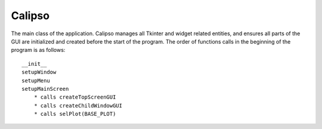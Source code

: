 =============
Calipso
=============

The main class of the application. Calipso manages all Tkinter and widget related entities, and ensures all parts of the GUI are initialized and created before the start of the program. The order of functions calls in the beginning of the program is as follows::

    __init__
    setupWindow
    setupMenu
    setupMainScreen
        * calls createTopScreenGUI
        * calls createChildWindowGUI
        * calls selPlot(BASE_PLOT)

.. inheritance-diagram:: gui.Calipso

.. py:class:: Calipso(r)

   .. py:data:: self.__root

      the root widget of the program, passed into __init__ and will always be ``Tk()``

   .. py:data:: self.__file

      current loaded file being displayed in the program, file extension *hdf*

   .. py:data:: self.__menuBar

      menu bar appearing at the top of the screen

   .. py:data:: self.__menuFile

      sub menu

   .. py:data:: self.__menuHelp

      sub menu

   .. py:method:: __init__(self, r)
      :noindex:
    
      Creates and initializes all windows in the program to a blank state. Creates panes and frames to section off each window and connects a draw canvas to the center screen of the main window. 

      :param Widget r: the root of the program, often just ``root = Tk()``

   .. py:method:: centerWindow(self)
      :noindex:

      Grabs the size of the screen as given by the root and determines the center location of the screen, then places the main window and child window accordingly

   .. py:method:: setupWindow(self)
      :noindex:

      Sets the title of root and invokes py:meth:`centerWindow`

   .. py:method:: setupMenu(self)
      :noindex:

      Creates the drop down menu bar

   .. py:method:: selPlot(self, plotType)
      :noindex:

      .. py:attribute:: BASE_PLOT

      .. py:attribute:: BACKSCATTERED 

      .. py:attribute:: DEPOLARIZED

      .. py:attribute:: VFM 

      Draws to the canvas according to the *plotType* specified in the arguments. Accepts one of the attributes above
    
      :param int plotType: accepts ``BASE_PLOT, BACKSCATTERED, DEPOLARIZED, VFM``

   .. py:method:: reset(self)
      :noindex:

      Reloads the initial image displayed on the canvas in accordance to *plotType*. Deletes all objects currently drawn to the screen as well.

   .. py:method:: toolbarCleanup(self, str_)
      :noindex:

      Force toggles the toolbar functions provided by matplot lib and sets their active state to **off**

      :param str str\_: The state to set _active to, e.g. ``pan()`` is 'PAN', ``zoom()`` is 'ZOOM'

   .. py:method:: createTopScreenGUI(self)
      :noindex:

      Initializes and creates the file dialog and browse button that appear at the top of the screen

   .. py:method:: createChildWindowGUI(self)
      :noindex:

      Initializes and creates all buttons and tools on the child window

   .. py:method:: importFile(self)
      :noindex:

      Opens load dialong and prompts user for input of file, sets internal file state to passed file

   .. py:method:: exportImage(self)
      :noindex:

      ``Pass``

   .. py:method:: saveImage(self)
      :noindex:

      ``Pass``

   .. py:method:: saveAs(self)
      :noindex:

      Saves the HDF similar to how it was initially loaded, opens dialog and prompts save location

   .. py:method:: about(self)
      :noindex:

      Opens message box displaying author information

   .. py:method:: tutorial(self)
      :noindex:

      Tutorial function *note:* likely to be deprecated in the future

   .. py:method:: setupMainScreen(self)
      :noindex:

      Wrapper function which calls py:meth:`createTopScreenGUI` , py:meth:`setupMenu` , py:meth:`setupMainScreen`


